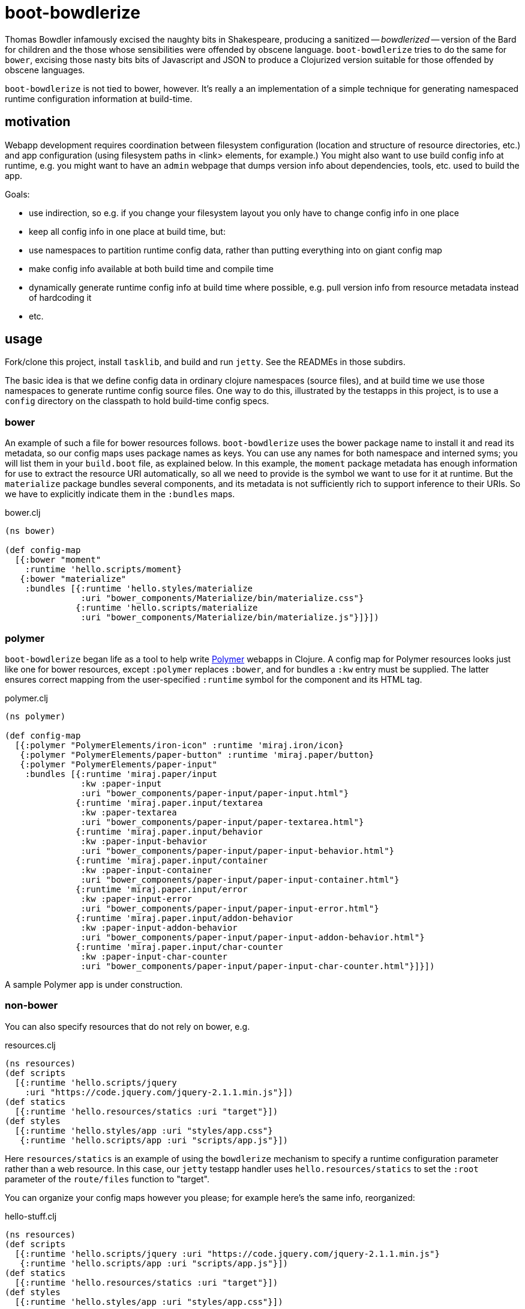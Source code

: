 = boot-bowdlerize

Thomas Bowdler infamously excised the naughty bits in Shakespeare,
producing a sanitized -- _bowdlerized_ -- version of the Bard for
children and the those whose sensibilities were offended by obscene
language.  `boot-bowdlerize` tries to do the same for `bower`,
excising those nasty bits bits of Javascript and JSON to produce a
Clojurized version suitable for those offended by obscene languages.

`boot-bowdlerize` is not tied to bower, however.  It's really a an
implementation of a simple technique for generating namespaced runtime
configuration information at build-time.

== motivation

Webapp development requires coordination between filesystem
configuration (location and structure of resource directories, etc.)
and app configuration (using filesystem paths in <link> elements, for
example.)  You might also want to use build config info at runtime,
e.g. you might want to have an `admin` webpage that dumps version info
about dependencies, tools, etc. used to build the app.

Goals:

* use indirection, so e.g. if you change your filesystem layout you only have to change config info in one place

* keep all config info in one place at build time, but:

* use namespaces to partition runtime config data, rather than putting
  everything into on giant config map

* make config info available at both build time and compile time

* dynamically generate runtime config info at build time where possible, e.g. pull version info from resource metadata instead of hardcoding it

* etc.

== usage

Fork/clone this project, install `tasklib`, and build and run `jetty`.
See the READMEs in those subdirs.

The basic idea is that we define config data in ordinary clojure
namespaces (source files), and at build time we use those namespaces
to generate runtime config source files.  One way to do this,
illustrated by the testapps in this project, is to use a `config`
directory on the classpath to hold build-time config specs.


=== bower

An example of such a file for bower resources follows.
`boot-bowdlerize` uses the bower package name to install it and read
its metadata, so our config maps uses package names as keys.  You can
use any names for both namespace and interned syms; you will list them
in your `build.boot` file, as explained below.  In this example, the
`moment` package metadata has enough information for use to extract
the resource URI automatically, so all we need to provide is the
symbol we want to use for it at runtime.  But the `materialize`
package bundles several components, and its metadata is not
sufficiently rich to support inference to their URIs.  So we have to
explicitly indicate them in the `:bundles` maps.

[source,clojure]
.bower.clj
----
(ns bower)

(def config-map
  [{:bower "moment"
    :runtime 'hello.scripts/moment}
   {:bower "materialize"
    :bundles [{:runtime 'hello.styles/materialize
               :uri "bower_components/Materialize/bin/materialize.css"}
              {:runtime 'hello.scripts/materialize
               :uri "bower_components/Materialize/bin/materialize.js"}]}])
----

=== polymer

`boot-bowdlerize` began life as a tool to help write
https://www.polymer-project.org/1.0/[Polymer] webapps in Clojure.  A
config map for Polymer resources looks just like one for bower
resources, except `:polymer` replaces `:bower`, and for bundles a
`:kw` entry must be supplied.  The latter ensures correct mapping from
the user-specified `:runtime` symbol for the component and its HTML
tag.

[source,clojure]
.polymer.clj
----
(ns polymer)

(def config-map
  [{:polymer "PolymerElements/iron-icon" :runtime 'miraj.iron/icon}
   {:polymer "PolymerElements/paper-button" :runtime 'miraj.paper/button}
   {:polymer "PolymerElements/paper-input"
    :bundles [{:runtime 'miraj.paper/input
               :kw :paper-input
               :uri "bower_components/paper-input/paper-input.html"}
              {:runtime 'miraj.paper.input/textarea
               :kw :paper-textarea
               :uri "bower_components/paper-input/paper-textarea.html"}
              {:runtime 'miraj.paper.input/behavior
               :kw :paper-input-behavior
               :uri "bower_components/paper-input/paper-input-behavior.html"}
              {:runtime 'miraj.paper.input/container
               :kw :paper-input-container
               :uri "bower_components/paper-input/paper-input-container.html"}
              {:runtime 'miraj.paper.input/error
               :kw :paper-input-error
               :uri "bower_components/paper-input/paper-input-error.html"}
              {:runtime 'miraj.paper.input/addon-behavior
               :kw :paper-input-addon-behavior
               :uri "bower_components/paper-input/paper-input-addon-behavior.html"}
              {:runtime 'miraj.paper.input/char-counter
               :kw :paper-input-char-counter
               :uri "bower_components/paper-input/paper-input-char-counter.html"}]}])
----

A sample Polymer app is under construction.

=== non-bower

You can also specify resources that do not rely on bower, e.g.

[source,clojure]
.resources.clj
----
(ns resources)
(def scripts
  [{:runtime 'hello.scripts/jquery
    :uri "https://code.jquery.com/jquery-2.1.1.min.js"}])
(def statics
  [{:runtime 'hello.resources/statics :uri "target"}])
(def styles
  [{:runtime 'hello.styles/app :uri "styles/app.css"}
   {:runtime 'hello.scripts/app :uri "scripts/app.js"}])
----

Here `resources/statics` is an example of using the `bowdlerize`
mechanism to specify a runtime configuration parameter rather than a
web resource.  In this case, our `jetty` testapp handler uses
`hello.resources/statics` to set the `:root` parameter of the
`route/files` function to "target".

You can organize your config maps however you please; for example
here's the same info, reorganized:

[source,clojure]
.hello-stuff.clj
----
(ns resources)
(def scripts
  [{:runtime 'hello.scripts/jquery :uri "https://code.jquery.com/jquery-2.1.1.min.js"}
   {:runtime 'hello.scripts/app :uri "scripts/app.js"}])
(def statics
  [{:runtime 'hello.resources/statics :uri "target"}])
(def styles
  [{:runtime 'hello.styles/app :uri "styles/app.css"}])
----

Notice that in the above example three runtime namespaces were used,
`hello.scripts`, `hello.styles`, and `hello.resources`.  You can use
any namespace, anywhere in any config file.  When `boot-bowlderize`
processes your build-time config files, it will merge them
appropriately, so in this case it will produce three runtime config
files:

[source,clojure]
.hello/resources.clj
----
(ns hello.resources)
(def statics {:uri "target"})
----

[source,clojure]
.hello/scripts.clj
----
(ns hello.scripts)
(def materialize {:uri "bower_components/Materialize/bin/materialize.js" :type :js})
(def moment {:uri "bower_components/moment/moment.js" :type :js})
(def app {:uri "scripts/app.js" :type :js})
(def jquery {:uri "https://code.jquery.com/jquery-2.1.1.min.js" :type :js})
----

[source,clojure]
.hello/styles.clj
----
(ns hello.styles)
(def materialize {:uri "bower_components/Materialize/bin/materialize.css" :type :css})
(def app {:uri "styles/app.css" :type :css})
----

You configure `boot-bowdlerize` to put these somewhere on your runtime
classpath so they become available to your app.  The default setting
puts them in `target/classes`.

=== build.boot

Here's how you configure your `build.boot`:

[source,clojure]
.build.boot
----
:dependencies '[ ... [mobileink/boot-bowdlerize "0.1.0-SNAPSHOT" :scope "test"] ...]
(require '[boot-bowdlerize :as b] ...)
;; define the set of config data vars; must be on build-time classpath
(def configs #{'resources/styles 'resources/scripts 'resources/statics 'bower/config-map})
;; pass the vars to bowdlerize tasks
(task-options!
 b/config {:nss configs}
 b/config-rm {:nss configs}  ;; prevents the buildtime sources from being copied to target
 b/install {:nss configs}
 ...
----

=== runtime

You're generating source files so you have to make sure to set your classpath correctly.
